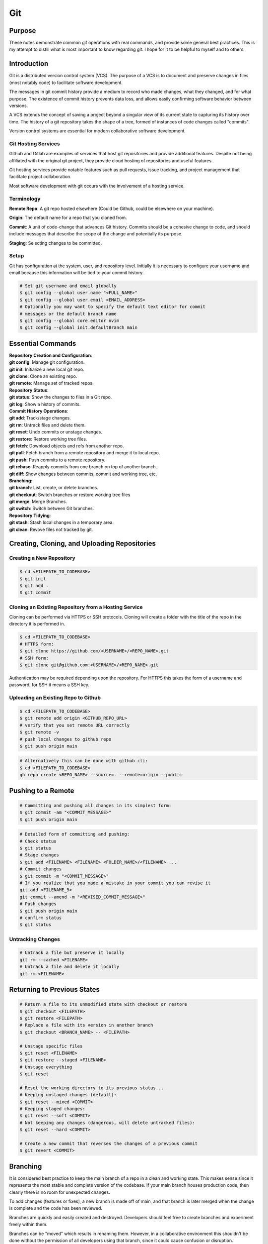 ***
Git
***

Purpose
============

These notes demonstrate common git operations with real commands, and provide
some general best practices.
This is my attempt to distill what is most important to know regarding git.
I hope for it to be helpful to myself and to others.

Introduction
============

Git is a distributed version control system (VCS). The purpose of a VCS is to
document and preserve changes in files (most notably code) to facilitate
software development.

The messages in git commit history provide a medium to record who made
changes, what they changed, and for what purpose. The existence of commit
history prevents data loss, and allows easily confirming software behavior
between versions.

A VCS extends the concept of saving a project beyond a singular view of its
current state to capturing its history over time.
The history of a git repository takes the shape of a tree, formed of instances
of code changes called "commits".

Version control systems are essential for modern collaborative software
development.

Git Hosting Services
^^^^^^^^^^^^^^^^^^^^
Github and Gitlab are examples of services that host git repositories and
provide additional features. Despite not being affiliated with the original
git project, they provide cloud hosting of repositories and useful features.

Git hosting services provide notable features such as pull requests, issue
tracking, and project management that facilitate project collaboration.

Most software development with git occurs with the involvement of a hosting
service.

Terminology
^^^^^^^^^^^
**Remote Repo**: A git repo hosted elsewhere (Could be Github,
could be elsewhere on your machine).

**Origin**: The default name for a repo that you cloned from.

**Commit**: A unit of code-change that advances Git history.
Commits should be a cohesive change to code, and should include messages that
describe the scope of the change and potentially its purpose.

**Staging**: Selecting changes to be committed.

Setup
^^^^^
Git has configuration at the system, user, and repository level.
Initially it is necessary to configure your username and email because this
information will be tied to your commit history.

.. code-block:: text

   # Set git username and email globally
   $ git config --global user.name "<FULL_NAME>"
   $ git config --global user.email <EMAIL_ADDRESS>
   # Optionally you may want to specify the default text editor for commit
   # messages or the default branch name
   $ git config --global core.editor nvim
   $ git config --global init.defaultBranch main

Essential Commands
==================

| **Repository Creation and Configuration**:
| **git config**: Manage git configuration.
| **git init**: Initialize a new local git repo.
| **git clone**: Clone an existing repo.
| **git remote**: Manage set of tracked repos.

| **Repository Status**:
| **git status**: Show the changes to files in a Git repo.
| **git log**: Show a history of commits.

| **Commit History Operations**:
| **git add**: Track/stage changes.
| **git rm**: Untrack files and delete them.
| **git reset**: Undo commits or unstage changes.
| **git restore**: Restore working tree files.
| **git fetch**: Download objects and refs from another repo.
| **git pull**: Fetch branch from a remote repository and merge it to local repo.
| **git push**: Push commits to a remote repository.
| **git rebase**: Reapply commits from one branch on top of another branch.
| **git diff**: Show changes between commits, commit and working tree, etc.

| **Branching**:
| **git branch**: List, create, or delete branches.
| **git checkout**: Switch branches or restore working tree files
| **git merge**: Merge Branches.
| **git switch**: Switch between Git branches.

| **Repository Tidying**:
| **git stash**: Stash local changes in a temporary area.
| **git clean**: Revove files not tracked by git.

Creating, Cloning, and Uploading Repositories
=============================================

Creating a New Repository
^^^^^^^^^^^^^^^^^^^^^^^^^

.. code-block:: text

   $ cd <FILEPATH_TO_CODEBASE>
   $ git init
   $ git add .
   $ git commit

Cloning an Existing Repository from a Hosting Service
^^^^^^^^^^^^^^^^^^^^^^^^^^^^^^^^^^^^^^^^^^^^^^^^^^^^^

Cloning can be performed via HTTPS or SSH protocols. Cloning will create a
folder with the title of the repo in the directory it is performed in.

.. code-block:: text

   $ cd <FILEPATH_TO_CODEBASE>
   # HTTPS form:
   $ git clone https://github.com/<USERNAME>/<REPO_NAME>.git
   # SSH form:
   $ git clone git@github.com:<USERNAME>/<REPO_NAME>.git

Authentication may be required depending upon the repository. For HTTPS this
takes the form of a username and password, for SSH it means a SSH key.

Uploading an Existing Repo to Github
^^^^^^^^^^^^^^^^^^^^^^^^^^^^^^^^^^^^

.. code-block:: text

   $ cd <FILEPATH_TO_CODEBASE>
   $ git remote add origin <GITHUB_REPO_URL>
   # verify that you set remote URL correctly
   $ git remote -v
   # push local changes to github repo
   $ git push origin main

.. code-block:: text

   # Alternatively this can be done with github cli:
   $ cd <FILEPATH_TO_CODEBASE>
   gh repo create <REPO_NAME> --source=. --remote=origin --public

Pushing to a Remote
===================

.. code-block:: text

   # Committing and pushing all changes in its simplest form:
   $ git commit -am "<COMMIT_MESSAGE>"
   $ git push origin main

.. code-block:: text

   # Detailed form of committing and pushing:
   # Check status
   $ git status
   # Stage changes
   $ git add <FILENAME> <FILENAME> <FOLDER_NAME>/<FILENAME> ...
   # Commit changes
   $ git commit -m "<COMMIT_MESSAGE>"
   # If you realize that you made a mistake in your commit you can revise it
   git add <FILENAME_5>
   git commit --amend -m "<REVISED_COMMIT_MESSAGE>"
   # Push changes
   $ git push origin main
   # confirm status
   $ git status

Untracking Changes
^^^^^^^^^^^^^^^^^^

.. code-block:: text

   # Untrack a file but preserve it locally
   git rm --cached <FILENAME>
   # Untrack a file and delete it locally
   git rm <FILENAME>

Returning to Previous States
============================

.. code-block:: text

   # Return a file to its unmodified state with checkout or restore
   $ git checkout <FILEPATH>
   $ git restore <FILEPATH>
   # Replace a file with its version in another branch
   $ git checkout <BRANCH_NAME> -- <FILEPATH>

   # Unstage specific files
   $ git reset <FILENAME>
   $ git restore --staged <FILENAME>
   # Unstage everything
   $ git reset

   # Reset the working directory to its previous status...
   # Keeping unstaged changes (default):
   $ git reset --mixed <COMMIT>
   # Keeping staged changes:
   $ git reset --soft <COMMIT>
   # Not keeping any changes (dangerous, will delete untracked files):
   $ git reset --hard <COMMIT>

   # Create a new commit that reverses the changes of a previous commit
   $ git revert <COMMIT>

Branching
=========

It is considered best practice to keep the main branch of a repo in a clean and
working state. This makes sense since it represents the most stable and
complete version of the codebase. If your main branch houses production code,
then clearly there is no room for unexpected changes.

To add changes (features or fixes), a new branch is made off of
main, and that branch is later merged when the change is complete and the code
has been reviewed.

Branches are quickly and easily created and destroyed. Developers should feel
free to create branches and experiment freely within them.

Branches can be "moved" which results in renaming them. However, in a
collaborative environment this shouldn't be done without the permission of all
developers using that branch, since it could cause confusion or disruption.

.. code-block:: text

   # List current branches
   $ git branch
   * main
     old_feature_branch
   # The asterisk indicates the branch that is currently active
   # a -vv flag will show the latest commit hash
   # and whether branches are ahead or behind
   $ git branch -vv
   # Fetch and show all branches verbosely
   $ git fetch --all; git branch -vv

.. code-block:: text

   # Create new branch
   $ git branch <BRANCH_NAME>
   # Switch to a branch
   $ git switch <BRANCH_NAME>
   # Create a new branch and switch to it
   $ git switch -c <BRANCH_NAME>

If the purpose of a branch is only to house changes for a feature or fix then
likely it will be deleted after merging in order to keep the repo clean.
However, another strategy is to have a long lived development branch that is
never deleted, and instead periodically merged into the main branch.

.. code-block:: text

   # Merge branch and then delete it:
   $ git switch main
   $ git merge <BRANCH_NAME>
   # Delete local branch
   $ git branch -d <BRANCH_NAME>

If the branch was never pushed to a remote, then the previous commands will be
sufficient to delete it.

.. code-block:: text

   # Delete remote branch
   $ git push -d <REMOTE> <BRANCH_NAME>

If other collaborators have pulled in your remote branch, then even if you
delete it, that obsolete branch will still exist in their repo until they
execute a fetch command with the --prune flag.

.. code-block:: text

   # Delete all obsolete remote-tracking branches
   $ git fetch <REMOTE> --prune

Pulling in Changes from the Remote
==================================

When your local repository no longer has the latest commit history, you can
use the git pull command to pull in the latest changes. It is a good idea to
stay on top of pulling in the latest changes to make sure you aren't working
with out of date files.

.. code-block:: text

   # Check status of current repository
   $ git status
   # Download changes from the remote and merge them
   $ git pull

The git pull command actually runs a git fetch followed by a git merge.

The fetch operation gathers the latest changes from the remote, and the merge
operation integrates them into the local repo.

Merging
=======

The result of a merge can look different depending on whether the changes are
divergent and/or conflicting.

If there is no divergent commit history, a "fast-forward merge" will occur, and
commit history will be advanced without the creation of a merge commit.

If there is divergent non conflicting commit history, a three way merge will
occur, where a merge commit will be created that will act as the point the two
branches merge.

If there is divergent conflicting commit history, then a new merge commit will
be created and the user will be required to resolve the conflict by specifying
the exact status of the conflicting portion of files that will go into the new
merge commit.

.. code-block:: text

   # Merge specified branch into active branch:
   $ git merge <BRANCH_NAME>

Merging can always be aborted if one wasn't expecting conflicts or realized
they had made a mistake.

.. code-block:: text

   # Abort merge:
   $ git merge --abort

Rebasing
========

Rebasing allows moving one branch on top of another one. It is a way to alter
commit history for clarity or convenience. However, unlike merging where commit
history is never destroyed, rebasing opens the door to losing valuable history.

.. code-block:: text

   $ git switch <BRANCH_TO_REBASE>
   # Rebase current active branch onto specified branch
   $ git rebase <BRANCH_TO_REBASE_ONTO>
   First, rewinding head to replay your work on top of it...
   Applying: added staged command

Merging vs. Rebasing
====================

Merging is always safe because it doesn't alter previous commit history.
However, the additional commit that it adds can be seen as unnecessary clutter.

Rebasing can make very clean commits, because it can make work that occurred in
parallel appear to have happened linearly.

However, rebasing should never be performed on commits that have left your
local repo, because they will alter the history that everyone that works with
that repo sees, and potentially force them to do additional work to reconcile
with the new history you have created.

Which you use depends on best practices and the philosophy of the project.
If you believe that commit history should reflect absolute history as it
occurred, then rebasing may not be preferred. However if you believe that
minor discrepencies are worth the added clarity then you may rebase often.

Resolving Merge Conflicts
^^^^^^^^^^^^^^^^^^^^^^^^^
If two branches have conflicting changes, they cannot be merged without
specifying which branches changes to include in the merge commit. Conflicts can
be manually resolved by editing conflicting files line-by-line.


.. code-block:: text

   # Manually resolving conflicts:
   $ git switch main
   $ git merge <BRANCH_TO_MERGE>
   CONFLICT (content): Merge conflict in <FILENAME>
   Automatic merge failed; fix conflicts and then commit the result.
   # Edit line by line, removing undesired changes
   $ vim <FILENAME>
   $ git add <FILENAME>
   $ git commit -m "Resolved merge conflict in <FILENAME>"

Alternatively, one of the branches may be chosen to resolve the merge. Where
there are conflicts, the chosen branches version will be selected for the merge
commit.

.. code-block:: text

   # Resolving conflicts by favoring a branch:
   $ git switch main
   $ git merge <BRANCH_TO_MERGE>
   CONFLICT (content): Merge conflict in <FILENAME>
   Automatic merge failed; fix conflicts and then commit the result.
   # "ours" and "theirs" terminology is used. Since the perspective is from
   # the main branch, "ours" will mean the main branches version.
   $ git checkout --ours <FILENAME>
   $ git add <FILENAME>
   $ git commit -m "Resolved merge conflict in <FILENAME>"

The git mergetool command, or IDEs built in tools (like VS Code) can be used
for more sophisticated manual merging.

Stashing Work
=============

If you want to switch branches while in the middle of work, you may stash the
state of your current branch so that you can revisit it later.

.. code-block:: text

   # Stash current working directory
   $ git stash
   # View list of stashes
   $ git stash list
   # Revert to stashed state
   $ git stash apply

Best Practices and Etiquette
============================

Commit Messages
^^^^^^^^^^^^^^^

Commits should focus on a single issue, and their messages should be clear
and concise. The first line should be a summary, that describes the purpose in
50 characters or less.

If the first line isn't sufficient to describe the change, then it can be
followed with a blank line and a more detailed description. The details could
describe what was changed, and how it was achieved. Since the purpose of this
message is collaboration and posterity, it should make sense in the context
of developer reviewing the changes. It should be written in the imperative mood
, as in "Fix", not "Fixed" or "Fixes". Related issues can be referenced in the
following way: "Fix login bug (#49)"

Changing History
^^^^^^^^^^^^^^^^

Generally git commit history should only be changed when those changes have
only ever existed on your local computer. Changing git history on aremote will
change the history for many others, and will create pointless work in order to
resolve.

.. code-block:: text

   # Replace the last commit message
   $ git commit --amend
   # The most recent commit will be replaced, and its SHA-1 hash updated
   # Use the interactive mode of the git rebase command for more flexible
   # editing of history
   $ git rebase -i
   $ git checkout main
   $ git merge <BRANCH_TO_MERGE>
   # (Alternatively) Squashing a feature branch during merging
   $ git merge --squash <BRANCH_TO_SQUASH>

Squashing
^^^^^^^^^

Commit history can be squashed to condense multiple commits into a single
commit. This is useful when writing a feature branch, to condense a longer
history of commits into a single cohesive commit for a clean history. Generally
this is considered good practice. Squashing, like rebasing alters commit
history so is only viable for local branches. Feature branches can first be
rebased onto the latest history of main, before squashing for the cleanest
and simplest commit history.

.. code-block:: text

   # Squash all commits from the specified branch into current branch
   $ git squash <BRANCH_TO_SQUASH>

Ignoring Files with .gitignore
==============================

It is desirable to not track files that are irrelevant to a repo, or simply too
large to track (>1MB is a good threshold to consider ignoring).

Ignoring files can be managed in git with the .gitignore file.
the .gitignore file is a file placed in your repository that specifies patterns
of files to be ignored by git.

.. code-block:: text

   # Example .gitignore file
   # ignore all files in the data directory
   data/
   # ignore all files in the root directory that end in the .csv extension
   *.csv
   # ignore a specific file
   pattern.gds
   # Make an exception to a previous pattern to specify a file not to ignore
   !data/.config

In order to stop git from tracking a folder that was previously tracked that
you would like to ignore:

.. code-block:: text

   git -rm -r --cached my_folder

Github's gitignore templates are a very useful starting point.
https://github.com/github/gitignore

README and CONTRIBUTING Files
=============================

A README file can be includedin a repository to indicate
* Project purpose
* Installation instructions
* Guide to running/configuring the project
* Software license information
* Instructions for contributing

A CONTRIBUTING file acts as a template for pull requests, giving a way to
convey preferences whenever someone opens a new pull request on your repository
.

Licensing
^^^^^^^^^

Software licenses specify how others can use, modify, and distribute your code.
Not having a license would mean that you reserve all rights to your code,
pending any software use agreements provided by the hosting service.

Github can be used to automatically generate popular license files.
MIT or Apache 2.0 are popularly recommended open source licenses.
